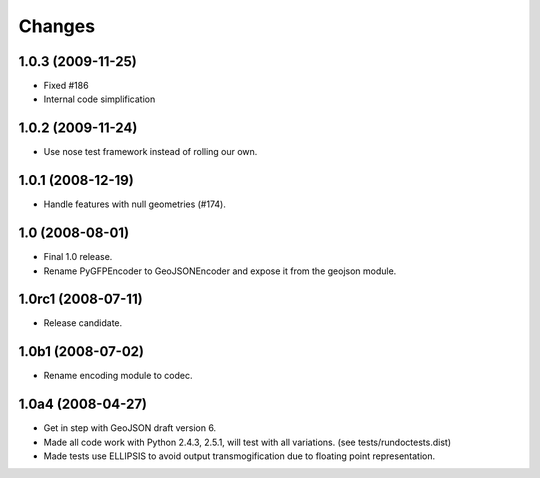 Changes
=======

1.0.3 (2009-11-25)
------------------

- Fixed #186
- Internal code simplification

1.0.2 (2009-11-24)
------------------

- Use nose test framework instead of rolling our own.

1.0.1 (2008-12-19)
------------------

- Handle features with null geometries (#174).

1.0 (2008-08-01)
----------------

- Final 1.0 release.
- Rename PyGFPEncoder to GeoJSONEncoder and expose it from the geojson module.

1.0rc1 (2008-07-11)
-------------------

- Release candidate.

1.0b1 (2008-07-02)
------------------

- Rename encoding module to codec.

1.0a4 (2008-04-27)
------------------

- Get in step with GeoJSON draft version 6.
- Made all code work with Python 2.4.3, 2.5.1, will test with all variations.
  (see tests/rundoctests.dist)
- Made tests use ELLIPSIS to avoid output transmogification due to floating
  point representation. 
